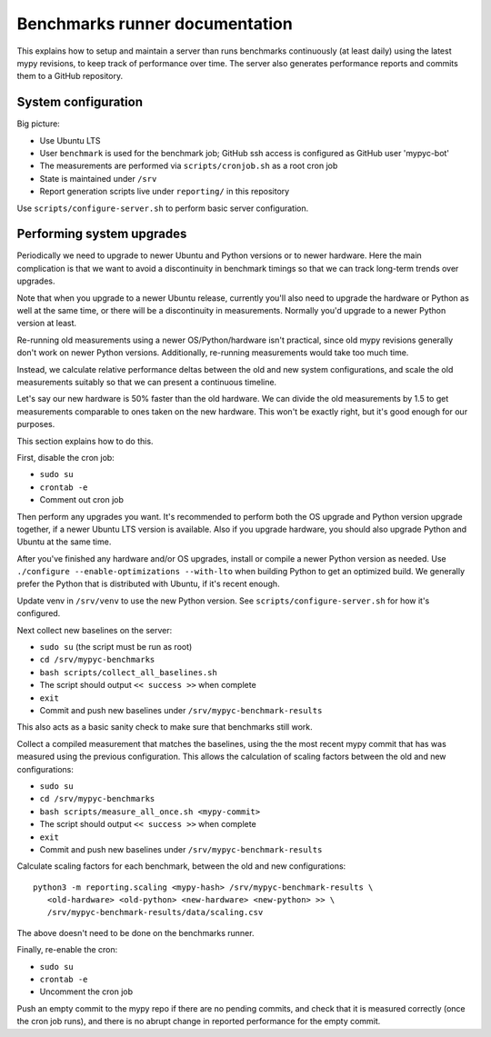 Benchmarks runner documentation
*******************************

This explains how to setup and maintain a server than runs benchmarks
continuously (at least daily) using the latest mypy revisions, to keep
track of performance over time. The server also generates performance
reports and commits them to a GitHub repository.

System configuration
--------------------

Big picture:

* Use Ubuntu LTS
* User ``benchmark`` is used for the benchmark job; GitHub ssh access
  is configured as GitHub user 'mypyc-bot'
* The measurements are performed via ``scripts/cronjob.sh`` as a root
  cron job
* State is maintained under ``/srv``
* Report generation scripts live under ``reporting/`` in this repository

Use ``scripts/configure-server.sh`` to perform basic server configuration.

Performing system upgrades
--------------------------

Periodically we need to upgrade to newer Ubuntu and Python versions or
to newer hardware. Here the main complication is that we want to avoid
a discontinuity in benchmark timings so that we can track long-term
trends over upgrades.

Note that when you upgrade to a newer Ubuntu release, currently you'll
also need to upgrade the hardware or Python as well at the same time,
or there will be a discontinuity in measurements. Normally you'd
upgrade to a newer Python version at least.

Re-running old measurements using a newer OS/Python/hardware isn't
practical, since old mypy revisions generally don't work on newer
Python versions. Additionally, re-running measurements would take too
much time.

Instead, we calculate relative performance deltas between the old and
new system configurations, and scale the old measurements suitably so
that we can present a continuous timeline.

Let's say our new hardware is 50% faster than the old hardware. We can
divide the old measurements by 1.5 to get measurements comparable to
ones taken on the new hardware. This won't be exactly right, but it's
good enough for our purposes.

This section explains how to do this.

First, disable the cron job:

* ``sudo su``
* ``crontab -e``
* Comment out cron job

Then perform any upgrades you want. It's recommended to perform both
the OS upgrade and Python version upgrade together, if a newer Ubuntu
LTS version is available. Also if you upgrade hardware, you should
also upgrade Python and Ubuntu at the same time.

After you've finished any hardware and/or OS upgrades, install or
compile a newer Python version as needed. Use
``./configure --enable-optimizations --with-lto``
when building Python to get an optimized build. We generally prefer
the Python that is distributed with Ubuntu, if it's recent enough.

Update venv in ``/srv/venv`` to use the new Python version. See
``scripts/configure-server.sh`` for how it's configured.

Next collect new baselines on the server:

* ``sudo su`` (the script must be run as root)
* ``cd /srv/mypyc-benchmarks``
* ``bash scripts/collect_all_baselines.sh``
* The script should output ``<< success >>`` when complete
* ``exit``
* Commit and push new baselines under ``/srv/mypyc-benchmark-results``

This also acts as a basic sanity check to make sure that benchmarks
still work.

Collect a compiled measurement that matches the baselines, using the
the most recent mypy commit that has was measured using the previous
configuration. This allows the calculation of scaling factors between
the old and new configurations:

* ``sudo su``
* ``cd /srv/mypyc-benchmarks``
* ``bash scripts/measure_all_once.sh <mypy-commit>``
* The script should output ``<< success >>`` when complete
* ``exit``
* Commit and push new baselines under ``/srv/mypyc-benchmark-results``

Calculate scaling factors for each benchmark, between the old and new
configurations::

   python3 -m reporting.scaling <mypy-hash> /srv/mypyc-benchmark-results \
      <old-hardware> <old-python> <new-hardware> <new-python> >> \
      /srv/mypyc-benchmark-results/data/scaling.csv

The above doesn't need to be done on the benchmarks runner.

Finally, re-enable the cron:

* ``sudo su``
* ``crontab -e``
* Uncomment the cron job

Push an empty commit to the mypy repo if there are no pending commits,
and check that it is measured correctly (once the cron job runs), and
there is no abrupt change in reported performance for the empty
commit.
